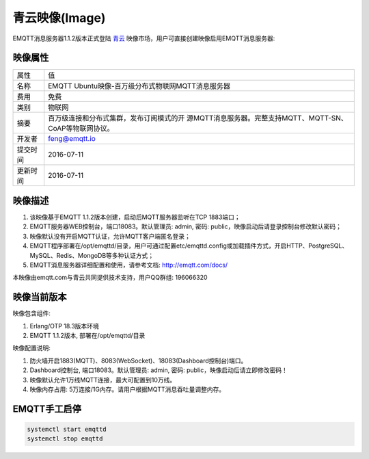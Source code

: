 
.. _image:

===============
青云映像(Image)
===============

EMQTT消息服务器1.1.2版本正式登陆 `青云`_ 映像市场，用户可直接创建映像启用EMQTT消息服务器:

.. image:: ./_static/images/imagemarket.png

映像属性
--------

+--------------+---------------------------------------------------+
| 属性         | 值                                                |
+--------------+---------------------------------------------------+
| 名称         | EMQTT Ubuntu映像-百万级分布式物联网MQTT消息服务器 |
+--------------+---------------------------------------------------+
| 费用         | 免费                                              |
+--------------+---------------------------------------------------+
| 类别         | 物联网                                            |
+--------------+---------------------------------------------------+
|              | 百万级连接和分布式集群，发布订阅模式的开          |
| 摘要         | 源MQTT消息服务器。完整支持MQTT、MQTT-SN、         |
|              | CoAP等物联网协议。                                |
+--------------+---------------------------------------------------+
| 开发者       | feng@emqtt.io                                     |
+--------------+---------------------------------------------------+
| 提交时间     | 2016-07-11                                        |
+--------------+---------------------------------------------------+
| 更新时间     | 2016-07-11                                        |
+--------------+---------------------------------------------------+

映像描述
--------

1. 该映像基于EMQTT 1.1.2版本创建，启动后MQTT服务器监听在TCP 1883端口；

2. EMQTT服务器WEB控制台，端口18083。默认管理员: admin, 密码: public，映像启动后请登录控制台修改默认密码；

3. 映像默认没有开启MQTT认证，允许MQTT客户端匿名登录；

4. EMQTT程序部署在/opt/emqttd/目录，用户可通过配置etc/emqttd.config或加载插件方式，开启HTTP、PostgreSQL、MySQL、Redis、MongoDB等多种认证方式；

5. EMQTT消息服务器详细配置和使用，请参考文档: http://emqtt.com/docs/

本映像由emqtt.com与青云共同提供技术支持，用户QQ群组: 196066320

映像当前版本
------------

映像包含组件:

1. Erlang/OTP 18.3版本环境

2. EMQTT 1.1.2版本, 部署在/opt/emqttd/目录

映像配置说明:

1. 防火墙开启1883(MQTT)、8083(WebSocket)、18083(Dashboard控制台)端口。

2. Dashboard控制台, 端口18083。默认管理员: admin, 密码: public，映像启动后请立即修改密码！

3. 映像默认允许1万线MQTT连接，最大可配置到10万线。

4. 映像内存占用: 5万连接/1G内存。请用户根据MQTT消息吞吐量调整内存。

EMQTT手工启停
-------------

.. code::

    systemctl start emqttd
    systemctl stop emqttd

.. _青云: https://www.qingcloud.com

